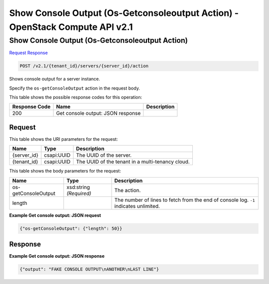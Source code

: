 =============================================================================
Show Console Output (Os-Getconsoleoutput Action) -  OpenStack Compute API v2.1
=============================================================================

Show Console Output (Os-Getconsoleoutput Action)
~~~~~~~~~~~~~~~~~~~~~~~~~

`Request <POST_show_console_output_(os-getconsoleoutput_action)_v2.1_tenant_id_servers_server_id_action.rst#request>`__
`Response <POST_show_console_output_(os-getconsoleoutput_action)_v2.1_tenant_id_servers_server_id_action.rst#response>`__

.. code-block:: javascript

    POST /v2.1/{tenant_id}/servers/{server_id}/action

Shows console output for a server instance.

Specify the ``os-getConsoleOutput`` action in the request body.



This table shows the possible response codes for this operation:


+--------------------------+-------------------------+-------------------------+
|Response Code             |Name                     |Description              |
+==========================+=========================+=========================+
|200                       |Get console output: JSON |                         |
|                          |response                 |                         |
+--------------------------+-------------------------+-------------------------+


Request
^^^^^^^^^^^^^^^^^

This table shows the URI parameters for the request:

+--------------------------+-------------------------+-------------------------+
|Name                      |Type                     |Description              |
+==========================+=========================+=========================+
|{server_id}               |csapi:UUID               |The UUID of the server.  |
+--------------------------+-------------------------+-------------------------+
|{tenant_id}               |csapi:UUID               |The UUID of the tenant   |
|                          |                         |in a multi-tenancy cloud.|
+--------------------------+-------------------------+-------------------------+





This table shows the body parameters for the request:

+--------------------------+-------------------------+-------------------------+
|Name                      |Type                     |Description              |
+==========================+=========================+=========================+
|os-getConsoleOutput       |xsd:string *(Required)*  |The action.              |
+--------------------------+-------------------------+-------------------------+
|length                    |                         |The number of lines to   |
|                          |                         |fetch from the end of    |
|                          |                         |console log. ``-1``      |
|                          |                         |indicates unlimited.     |
+--------------------------+-------------------------+-------------------------+





**Example Get console output: JSON request**


.. code::

    {"os-getConsoleOutput": {"length": 50}}


Response
^^^^^^^^^^^^^^^^^^





**Example Get console output: JSON response**


.. code::

    {"output": "FAKE CONSOLE OUTPUT\nANOTHER\nLAST LINE"}

